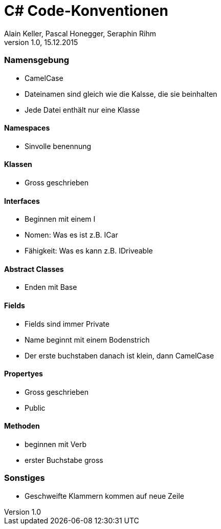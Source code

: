 C# Code-Konventionen
====================
Alain Keller, Pascal Honegger, Seraphin Rihm 
Version 1.0, 15.12.2015
=== Namensgebung
    * CamelCase 
    * Dateinamen sind gleich wie die Kalsse, die sie beinhalten
    * Jede Datei enthält nur eine Klasse
    
==== Namespaces
    * Sinvolle benennung
    
==== Klassen
    * Gross geschrieben
    
==== Interfaces
    * Beginnen mit einem I
    * Nomen: Was es ist z.B. ICar
    * Fähigkeit: Was es kann z.B. IDriveable

==== Abstract Classes
    * Enden mit Base
    
==== Fields
    * Fields sind immer Private
    * Name beginnt mit einem Bodenstrich 
    * Der erste buchstaben danach ist klein, dann CamelCase
    
==== Propertyes
    * Gross geschrieben
    * Public
    
==== Methoden
    * beginnen mit Verb
    * erster Buchstabe gross

=== Sonstiges
    * Geschweifte Klammern kommen auf neue Zeile